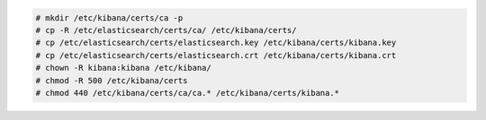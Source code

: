 .. Copyright (C) 2020 Wazuh, Inc.

.. code-block:: console

  # mkdir /etc/kibana/certs/ca -p
  # cp -R /etc/elasticsearch/certs/ca/ /etc/kibana/certs/
  # cp /etc/elasticsearch/certs/elasticsearch.key /etc/kibana/certs/kibana.key
  # cp /etc/elasticsearch/certs/elasticsearch.crt /etc/kibana/certs/kibana.crt
  # chown -R kibana:kibana /etc/kibana/
  # chmod -R 500 /etc/kibana/certs
  # chmod 440 /etc/kibana/certs/ca/ca.* /etc/kibana/certs/kibana.*

.. End of copy_certificates_kibana_elastic_server.rst
